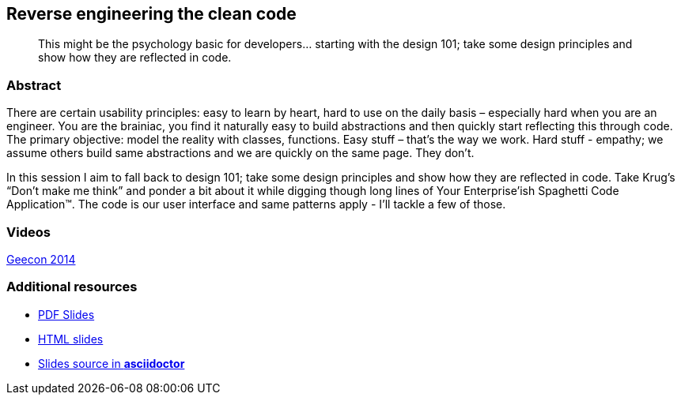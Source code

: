:title: Reverse engineering the clean code
:subtitle: This might be the psychology basic for developers… starting with the design 101; take some design principles and show how they are reflected in code.

== {title}

> {subtitle}

=== Abstract

There are certain usability principles: easy to learn by heart, hard to use on the daily basis – especially hard when you are an engineer. You are the brainiac, you find it naturally easy to build abstractions and then quickly start reflecting this through code. The primary objective: model the reality with classes, functions. Easy stuff – that’s the way we work. Hard stuff - empathy; we assume others build same abstractions and we are quickly on the same page. They don’t.

In this session I aim to fall back to design 101; take some design principles and show how they are reflected in code. Take Krug’s “Don’t make me think” and ponder a bit about it while digging though long lines of Your Enterprise’ish Spaghetti Code Application™. The code is our user interface and same patterns apply - I’ll tackle a few of those.

=== Videos

http://vimeo.com/100219607[Geecon 2014]

=== Additional resources

* https://speakerdeck.com/kubamarchwicki/reverse-engineering-the-clean-code[PDF Slides]
* http://htmlpreview.github.io/?https://github.com/kubamarchwicki/presentations/master/reverse-eng-clean-code/slides.html[HTML slides]
* https://github.com/kubamarchwicki/presentations/tree/master/reverse-eng-clean-code[Slides source in *asciidoctor*]
